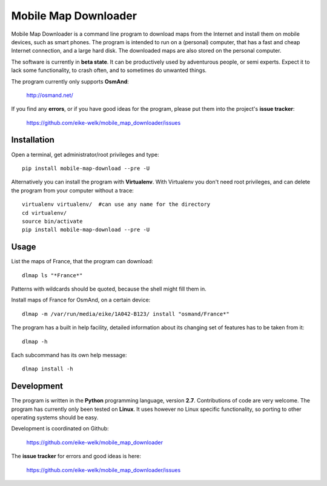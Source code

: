 #####################
Mobile Map Downloader
#####################

Mobile Map Downloader is a command line program to download maps from the
Internet and install them on mobile devices, such as smart phones. The program
is intended to run on a (personal) computer, that has a fast and cheap Internet
connection, and a large hard disk. The downloaded maps are also stored on the
personal computer.

The software is currently in **beta state**. It can be productively used by
adventurous people, or semi experts. Expect it to lack some functionality, to
crash often, and to sometimes do unwanted things.

The program currently only supports **OsmAnd**: 
    
    http://osmand.net/

If you find any **errors**, or if you have good ideas for the program,
please put them into the project's **issue tracker**:

   https://github.com/eike-welk/mobile_map_downloader/issues 


Installation
=======================================

Open a terminal, get administrator/root privileges and type::
    
    pip install mobile-map-download --pre -U

Alternatively you can install the program with **Virtualenv**. With Virtualenv
you don't need root privileges, and can delete the program from your computer
without a trace::
    
    virtualenv virtualenv/  #can use any name for the directory
    cd virtualenv/
    source bin/activate
    pip install mobile-map-download --pre -U


Usage
=======================================

List the maps of France, that the program can download::

    dlmap ls "*France*"

Patterns with wildcards should be quoted, because the shell might fill them in. 

Install maps of France for OsmAnd, on a certain device::

    dlmap -m /var/run/media/eike/1A042-B123/ install "osmand/France*"
 
The program has a built in help facility, detailed information about its
changing set of features has to be taken from it::

    dlmap -h

Each subcommand has its own help message::

    dlmap install -h


Development
=======================================

The program is written in the **Python** programming language, version **2.7**.
Contributions of code are very welcome. The program has currently only been
tested on **Linux**. It uses however no Linux specific functionality, so
porting to other operating systems should be easy. 

Development is coordinated on Github:

    https://github.com/eike-welk/mobile_map_downloader

The **issue tracker** for errors and good ideas is here:

   https://github.com/eike-welk/mobile_map_downloader/issues 

